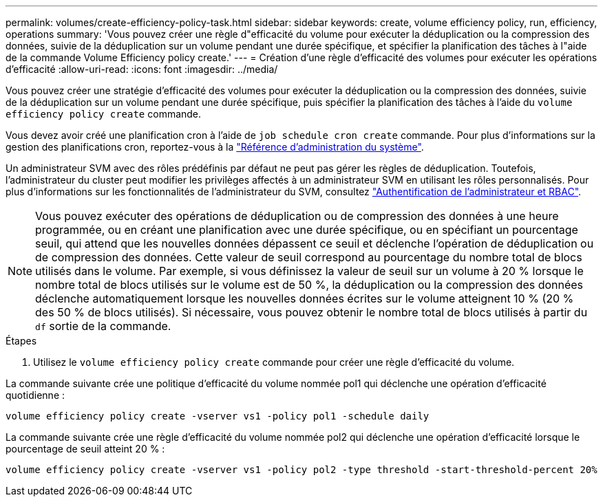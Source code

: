 ---
permalink: volumes/create-efficiency-policy-task.html 
sidebar: sidebar 
keywords: create, volume efficiency policy, run, efficiency, operations 
summary: 'Vous pouvez créer une règle d"efficacité du volume pour exécuter la déduplication ou la compression des données, suivie de la déduplication sur un volume pendant une durée spécifique, et spécifier la planification des tâches à l"aide de la commande Volume Efficiency policy create.' 
---
= Création d'une règle d'efficacité des volumes pour exécuter les opérations d'efficacité
:allow-uri-read: 
:icons: font
:imagesdir: ../media/


[role="lead"]
Vous pouvez créer une stratégie d'efficacité des volumes pour exécuter la déduplication ou la compression des données, suivie de la déduplication sur un volume pendant une durée spécifique, puis spécifier la planification des tâches à l'aide du `volume efficiency policy create` commande.

Vous devez avoir créé une planification cron à l'aide de `job schedule cron create` commande. Pour plus d'informations sur la gestion des planifications cron, reportez-vous à la link:../system-admin/index.html["Référence d'administration du système"].

Un administrateur SVM avec des rôles prédéfinis par défaut ne peut pas gérer les règles de déduplication. Toutefois, l'administrateur du cluster peut modifier les privilèges affectés à un administrateur SVM en utilisant les rôles personnalisés. Pour plus d'informations sur les fonctionnalités de l'administrateur du SVM, consultez link:../authentication/index.html["Authentification de l'administrateur et RBAC"].

[NOTE]
====
Vous pouvez exécuter des opérations de déduplication ou de compression des données à une heure programmée, ou en créant une planification avec une durée spécifique, ou en spécifiant un pourcentage seuil, qui attend que les nouvelles données dépassent ce seuil et déclenche l'opération de déduplication ou de compression des données. Cette valeur de seuil correspond au pourcentage du nombre total de blocs utilisés dans le volume. Par exemple, si vous définissez la valeur de seuil sur un volume à 20 % lorsque le nombre total de blocs utilisés sur le volume est de 50 %, la déduplication ou la compression des données déclenche automatiquement lorsque les nouvelles données écrites sur le volume atteignent 10 % (20 % des 50 % de blocs utilisés). Si nécessaire, vous pouvez obtenir le nombre total de blocs utilisés à partir du `df` sortie de la commande.

====
.Étapes
. Utilisez le `volume efficiency policy create` commande pour créer une règle d'efficacité du volume.


La commande suivante crée une politique d'efficacité du volume nommée pol1 qui déclenche une opération d'efficacité quotidienne :

`volume efficiency policy create -vserver vs1 -policy pol1 -schedule daily`

La commande suivante crée une règle d'efficacité du volume nommée pol2 qui déclenche une opération d'efficacité lorsque le pourcentage de seuil atteint 20 % :

`volume efficiency policy create -vserver vs1 -policy pol2 -type threshold -start-threshold-percent 20%`
